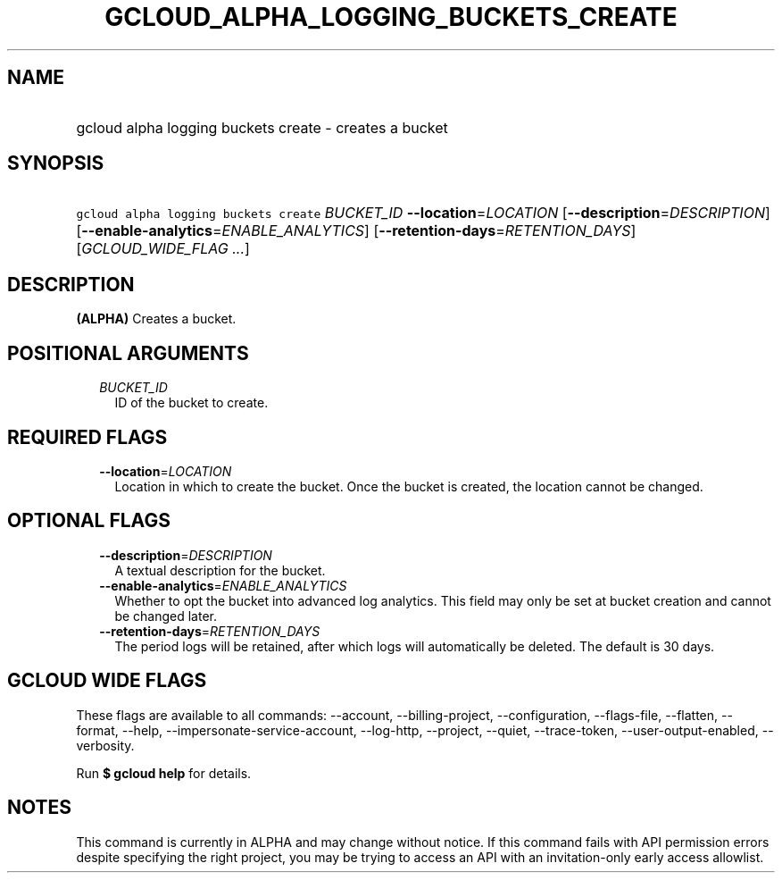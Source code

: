 
.TH "GCLOUD_ALPHA_LOGGING_BUCKETS_CREATE" 1



.SH "NAME"
.HP
gcloud alpha logging buckets create \- creates a bucket



.SH "SYNOPSIS"
.HP
\f5gcloud alpha logging buckets create\fR \fIBUCKET_ID\fR \fB\-\-location\fR=\fILOCATION\fR [\fB\-\-description\fR=\fIDESCRIPTION\fR] [\fB\-\-enable\-analytics\fR=\fIENABLE_ANALYTICS\fR] [\fB\-\-retention\-days\fR=\fIRETENTION_DAYS\fR] [\fIGCLOUD_WIDE_FLAG\ ...\fR]



.SH "DESCRIPTION"

\fB(ALPHA)\fR Creates a bucket.



.SH "POSITIONAL ARGUMENTS"

.RS 2m
.TP 2m
\fIBUCKET_ID\fR
ID of the bucket to create.


.RE
.sp

.SH "REQUIRED FLAGS"

.RS 2m
.TP 2m
\fB\-\-location\fR=\fILOCATION\fR
Location in which to create the bucket. Once the bucket is created, the location
cannot be changed.


.RE
.sp

.SH "OPTIONAL FLAGS"

.RS 2m
.TP 2m
\fB\-\-description\fR=\fIDESCRIPTION\fR
A textual description for the bucket.

.TP 2m
\fB\-\-enable\-analytics\fR=\fIENABLE_ANALYTICS\fR
Whether to opt the bucket into advanced log analytics. This field may only be
set at bucket creation and cannot be changed later.

.TP 2m
\fB\-\-retention\-days\fR=\fIRETENTION_DAYS\fR
The period logs will be retained, after which logs will automatically be
deleted. The default is 30 days.


.RE
.sp

.SH "GCLOUD WIDE FLAGS"

These flags are available to all commands: \-\-account, \-\-billing\-project,
\-\-configuration, \-\-flags\-file, \-\-flatten, \-\-format, \-\-help,
\-\-impersonate\-service\-account, \-\-log\-http, \-\-project, \-\-quiet,
\-\-trace\-token, \-\-user\-output\-enabled, \-\-verbosity.

Run \fB$ gcloud help\fR for details.



.SH "NOTES"

This command is currently in ALPHA and may change without notice. If this
command fails with API permission errors despite specifying the right project,
you may be trying to access an API with an invitation\-only early access
allowlist.

